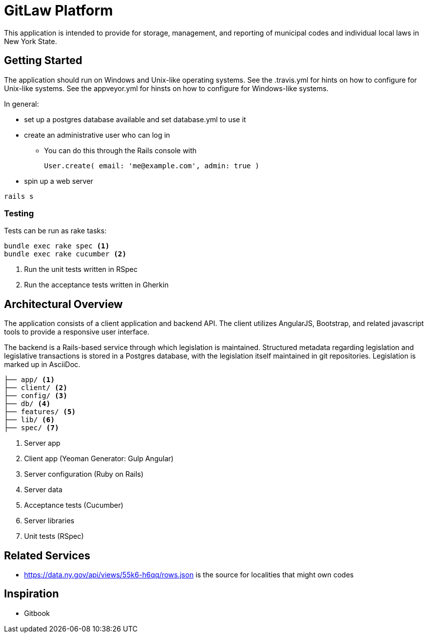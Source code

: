 = GitLaw Platform
ifdef::env-github[:badges:]

This application is intended to provide for storage, management, and reporting of municipal codes and individual local laws in New York State.

ifdef::badges[]
.*Project health*
image:https://travis-ci.org/digital-local-laws/git_law.svg?branch=master[Build Status (Travis CI), link=https://travis-ci.org/digital-local-laws/git_law]
image:https://ci.appveyor.com/api/projects/status/b5jjl6abfxre76ti/branch/master?svg=true&amp;passingText=green%20bar&amp;failingText=%23fail&amp;pendingText=building%2E%2E%2E[Build Status (AppVeyor), link=https://ci.appveyor.com/project/aepstein/git-law]
image:https://codeclimate.com/github/digital-local-laws/git_law/badges/gpa.svg[Code Climate, link="https://codeclimate.com/github/digital-local-laws/git_law"]
image:https://codeclimate.com/github/digital-local-laws/git_law/badges/coverage.svg[Coverage, link="https://codeclimate.com/github/digital-local-laws/git_law/coverage"]
image:https://codeclimate.com/github/digital-local-laws/git_law/badges/issue_count.svg[Code Climate Issues, link="https://codeclimate.com/github/digital-local-laws/git_law"]
image:https://inch-ci.org/github/digital-local-laws/git_law.svg?branch=master[Inline docs, link="https://inch-ci.org/github/digital-local-laws/git_law"]
endif::[]

== Getting Started

The application should run on Windows and Unix-like operating systems.
See the .travis.yml for hints on how to configure for Unix-like systems.
See the appveyor.yml for hinsts on how to configure for Windows-like systems.

In general:

* set up a postgres database available and set database.yml to use it
* create an administrative user who can log in
** You can do this through the Rails console with
+
[source,ruby]
----
User.create( email: 'me@example.com', admin: true )
----
* spin up a web server
[source,ruby]
----
rails s
----

=== Testing

Tests can be run as rake tasks:

[source,bash]
----
bundle exec rake spec <1>
bundle exec rake cucumber <2>
----
<1> Run the unit tests written in RSpec
<2> Run the acceptance tests written in Gherkin

== Architectural Overview

The application consists of a client application and backend API.
The client utilizes AngularJS, Bootstrap, and related javascript tools to provide a responsive user interface.

The backend is a Rails-based service through which legislation is maintained.
Structured metadata regarding legislation and legislative transactions is stored in a Postgres database, with the legislation itself maintained in git repositories.
Legislation is marked up in AsciiDoc.

[source]
....
├── app/ <1>
├── client/ <2>
├── config/ <3>
├── db/ <4>
├── features/ <5>
├── lib/ <6>
├── spec/ <7>
....
<1> Server app
<2> Client app (Yeoman Generator: Gulp Angular)
<3> Server configuration (Ruby on Rails)
<4> Server data
<5> Acceptance tests (Cucumber)
<6> Server libraries
<7> Unit tests (RSpec)

== Related Services

* https://data.ny.gov/api/views/55k6-h6qq/rows.json is the source for localities
  that might own codes

== Inspiration

* Gitbook
